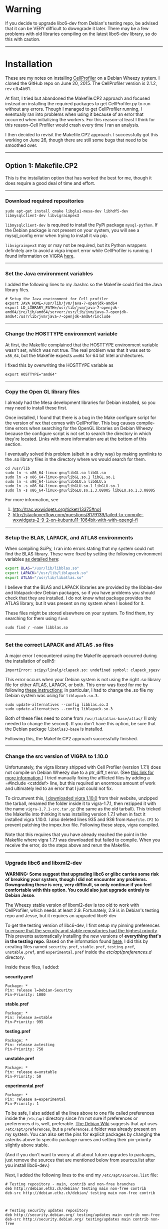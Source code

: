 #+BEGIN_COMMENT
.. title: CellProfiler notes
.. slug: cellprofiler
.. date: 06/20/2015
.. tags: emacs
.. link:
.. description: How to use CellProfiler
.. type: text
#+END_COMMENT
#+OPTIONS: toc:nil num:t ^:nil
#+TOC: headlines 3

* Warning 
If you decide to upgrade libc6-dev from Debian's testing repo, be
advised that it can be VERY difficult to downgrade it later. There may
be a few problems with old libraries compiling on the latest libc6-dev
library, so do this with caution.

-----

* Installation
These are my notes on installing [[http://www.cellprofiler.org/][CellProfiler]] on a Debian Wheezy
system. I cloned the GitHub repo on June 20, 2015. The CellProfiler
version is 2.1.2, rev cfb4b61.

At first, I tried but abandoned the Makefile.CP2 approach and focused
instead on installing the required packages to get CellProfiler.py to
run without any errors. Though I managed to get CellProfiler running,
I eventually ran into problems when using it because of an error that
occurred when initializing the workers. For this reason--at least I
think for this reason--Cell Profiler would crash every time I ran an
analysis.

I then decided to revisit the Makefile.CP2 approach. I successfully
got this working on June 26, though there are still some bugs that
need to be smoothed over.

-----

** Option 1: Makefile.CP2
This is the installation option that has worked the best for me,
though it does require a good deal of time and effort.
-----

*** Download required repositories

#+BEGIN_SRC
sudo apt-get install cmake libglu1-mesa-dev libhdf5-dev libmysqlclient-dev libvigraimpex3
#+END_SRC

=libmysqlclient-dev= is required to install the PyPi package
=mysql-python=. If the Debian package is not present on your system,
you will see a mysql_config error when trying to install it via pip.

=libvigraimpex3= may or may not be required, but its Python wrappers
definitely are to avoid a vigra import error while CellProfiler is
running. I found information on VIGRA [[http://ukoethe.github.io/vigra/][here]].
-----

*** Set the Java environment variables
I added the following lines to my .bashrc so the Makefile could find the Java library files.

#+BEGIN_SRC
# Setup the Java environment for Cell profiler
export JAVA_HOME=/usr/lib/jvm/java-7-openjdk-amd64
export LD_LIBRARY_PATH=/usr/lib/jvm/java-7-openjdk-amd64/jre/lib/amd64/server:/usr/lib/jvm/java-7-openjdk-amd64:/usr/lib/jvm/java-7-openjdk-amd64/include
#+END_SRC
-----

*** Change the HOSTTYPE environment variable
At first, the Makefile complained that the HOSTTYPE environment
variable wasn't set, which was not true. The real problem was that it
was set to =x86_64=, but the Makefile expects =amd64= for 64 bit Intel
architectures.

I fixed this by overwriting the HOSTTYPE variable as

#+BEGIN_SRC
export HOSTTYPE="amd64"
#+END_SRC
-----

*** Copy the Open GL library files

I already had the Mesa development libraries for Debian installed, so
you may need to install these first.

Once installed, I found that there is a bug in the Make configure
script for the version of wx that comes with CellProfiler. This bug
causes compile-time errors when searching for the OpenGL libraries on
Debian Wheezy because the configure script is not set to search the
directory in which they're located. Links with more information are at
the bottom of this section.

I eventually solved this problem (albeit in a dirty way) by making
symlinks to the .so library files in the directory where wx would
search for them.

#+BEGIN_SRC
cd /usr/lib
sudo ln -s x86_64-linux-gnu/libGL.so libGL.so
sudo ln -s x86_64-linux-gnu/libGL.so.1 libGL.so.1
sudo ln -s x86_64-linux-gnu/libGLU.a libGLU.a
sudo ln -s x86_64-linux-gnu/libGLU.so.1 libGLU.so.1
sudo ln -s x86_64-linux-gnu/libGLU.so.1.3.08005 libGLU.so.1.3.08005
#+END_SRC

For more information, see
1. http://trac.wxwidgets.org/ticket/13375#no1
2. http://stackoverflow.com/questions/8179139/failed-to-compile-wxwidgets-2-9-2-on-kubuntu11-1064bit-with-with-opengl-fl
-----

*** Setup the BLAS, LAPACK, and ATLAS environments
When compiling SciPy, I ran into errors stating that my system could
not find the BLAS library. These were fixed by setting the following
environment variables [[http://www.scipy.org/scipylib/building/linux.html][as detailed here]]:

#+BEGIN_SRC sh
export BLAS="/usr/lib/libblas.so"
export LAPACK="/usr/lib/liblapack.so"
export ATLAS="/usr/lib/libatlas.so"
#+END_SRC

I believe that the BLAS and LAPACK libraries are provided by the
libblas-dev and liblapack-dev Debian packages, so if you have problems
you should check that they are installed. I do not know what package
provides the ATLAS library, but it was present on my system when I
looked for it.

These files might be stored elsewhere on your system. To find them,
try searching for them using =find=:

#+BEGIN_SRC
sudo find / -name libblas.so
#+END_SRC
-----

*** Set the correct LAPACK and ATLAS .so files
A major error I encountered using the Makefile approach
occurred during the installation of cellh5:

#+BEGIN_SRC
ImportError: scipy/linalg/clapack.so: undefined symbol: clapack_sgesv
#+END_SRC

This error occurs when your Debian system is not using the right .so
library file for either ATLAS, LAPACK, or both. This error was fixed
for me by following [[http://danielnouri.org/notes/2012/12/19/libblas-and-liblapack-issues-and-speed,-with-scipy-and-ubuntu/][these instructions]]; in particular, I had to change
the .so file my Debian system was using for =liblapack.so.3=.

#+BEGIN_SRC
sudo update-alternatives --config libblas.so.3
sudo update-alternatives --config liblapack.so.3
#+END_SRC

Both of these files need to come from =/usr/lib/atlas-base/atlas/= (I
only needed to change the second). If you don't have this option, be
sure that the Debian package =libatlas3-base= is installed.

Following this, the Makefile.CP2 approach successfully finished.
-----

*** Change the src version of VIGRA to 1.10.0
Unfortunately, the vigra library shipped with Cell Profiler (version
1.7.1) does not compile on Debian Wheezy due to a ptr_diff_t
error. (See [[https://gcc.gnu.org/gcc-4.6/porting_to.html][this link for more information.]]) I tried manually fixing
the afflicted files by adding a =#include <cstddef> line, but this
required an enormous amount of work and ultimately led to an error
that I just could not fix.

To circumvent this, [[http://ukoethe.github.io/vigra/][I downloaded vigra 1.10.0]] from their website,
unzipped the tarball, renamed the folder inside it to vigra-1.7.1,
then rezipped it with the name =vigra-1.7.1-src.tar.gz= (the same as
the old tarball). This tricked the Makefile into thinking it was
installing version 1.7.1 when in fact it installed vigra 1.10.0. I
also deleted lines 935 and 936 from =Makefile.CP2= to prevent patching
the impex.hxx file. Following these steps, vigra compiled.

Note that this requires that you have already reached the point in the
Makefile where vigra 1.7.1 was downloaded but failed to compile. When
you receive the error, do the steps above and rerun the Makefile.
-----

*** Upgrade libc6 and libxml2-dev
*WARNING: Some suggest that upgrading libc6 or glibc carries some risk
of breaking your system, though I did not encounter any problems.*
*Downgrading these is very, very difficult, so only continue if you
feel comfortable with this option. You could also just upgrade*
*entirely to Debian Jesse*.

The Wheezy stable version of libxml2-dev is too old to work with
CellProfiler, which needs at least 2.9. Fortunately, 2.9 is in
Debian's testing repo and Jesse, but it requires an upgraded libc6-dev

To get the testing version of libc6-dev, I first setup my pinning
preferences [[http://www.binarytides.com/enable-testing-repo-debian/][to ensure that the security and stable repositories had
the highest priority]]. This prevents automatically installing the new
versions of *everything that's in the testing repo*. Based on the
information found [[http://serverfault.com/questions/22414/how-can-i-run-debian-stable-but-install-some-packages-from-testing][here]], I did this by creating files named
=security.pref=, =stable.pref=, =testing.pref=, =unstable.pref=, and
=experimental.pref= inside the /etc/apt/preferences.d/ directory.

Inside these files, I added:

*security.pref*
#+BEGIN_SRC
Package: *
Pin: release l=Debian-Security
Pin-Priority: 1000
#+END_SRC

*stable.pref*
#+BEGIN_SRC
Package: *
Pin: release a=stable
Pin-Priority: 995
#+END_SRC

*testing.pref*
#+BEGIN_SRC
Package: *
Pin: release a=testing
Pin-Priority: 750
#+END_SRC

*unstable.pref*
#+BEGIN_SRC
Package: *
Pin: release a=unstable
Pin-Priority: 50
#+END_SRC

*experimental.pref*
#+BEGIN_SRC
Package: *
Pin: release a=experimental
Pin-Priority: 1
#+END_SRC

To be safe, I also added all the lines above to one file called
preferences inside the =/etc/apt= directory since I'm not sure if
preferences or preferences.d is, well, preferable. [[https://wiki.debian.org/AptPreferences][The Debian Wiki]]
suggests that apt uses =/etc/apt/preferences=, but a =preferences.d=
folder was already present on my system. You can also set the pins for
explicit packages by changing the asteriks above to specific package
names and setting their pin-priority slightly above stable.

(And if you don't want to worry at all about future upgrades to
packages, just remove the sources that are mentioned below from
sources.list after you install libc6-dev.)

Next, I added the following lines to the end my
=/etc/apt/sources.list= file:

#+BEGIN_SRC
# Testing repository - main, contrib and non-free branches
deb http://debian.ethz.ch/debian/ testing main non-free contrib
deb-src http://debian.ethz.ch/debian/ testing main non-free contrib



# Testing security updates repository
deb http://security.debian.org/ testing/updates main contrib non-free
deb-src http://security.debian.org/ testing/updates main contrib non-free



# Unstable repo main, contrib and non-free branches, no security updates here
deb http://debian.ethz.ch/debian/ unstable main non-free contrib
deb-src http://debian.ethz.ch/debian/ unstable main non-free contrib
#+END_SRC

I am in Switzerland so I am using the ETH mirror at
http://debian.ethz.ch; you will want to change this to your local
mirror. (Note that the testing security updates use a different mirror
above.)

At this point, to check whether the pin-priorities were set, type

#+BEGIN_SRC
sudo apt-get update
sudo apt-cache policy libc6-dev
#+END_SRC

You should see the pin-priority numbers you set next to the various
versions of the packages available at the different repos (be sure you
update apt-get first). On my system, there is also a set of three
asteriks next to the one that will be installed when using =apt-get
install=.

Finally, I installed the testing version of libc6-dev with

#+BEGIN_SRC sh
sudo apt-get -t testing install libc6-dev
#+END_SRC

Following this, I could install libxml2-dev version 2.9 from one of
the Debian non-stable repos.
-----

*** Run the Makefile

#+BEGIN_SRC
export PREFIX="${HOME}/cp2"
export GITHOME=$PREFIX/src/CellProfiler
mkdir -p $PREFIX/src
git clone https://github.com/CellProfiler/CellProfiler $GITHOME
cd $GITHOME
make -f Makefile.CP2 PREFIX="${PREFIX}"
#+END_SRC
-----

*** Misc. problems
Don't forget that you will have to run the Makefile and let it go to
the point where VIGRA's installation fails before following the steps
above to fix it.

If you get an error related to zlib.h, simply back up your local copy
at =/usr/include/zlib.h=, and then copy the CellProfiler source zlib.h
from =~/cp2/include= to =/usr/include=.
-----

*** Running CellProfiler
To run CellProfiler, I created a bash script containing the following
lines:

#+BEGIN_SRC
#!/bin/bash

export PATH="$HOME/cp2/bin:${PATH}"
export LD_LIBRARY_PATH="$HOME/cp2/lib:$HOME/cp2/lib/mysql:$HOME/cp2/lib64:${LD_LIBRARY_PATH}"
export JAVA_HOME="/usr/lib/jvm/java-7-openjdk-amd64"
export PATH="$JAVA_HOME/bin:${PATH}"
export LD_LIBRARY_PATH="${JAVA_HOME}/jre/lib/amd64:${JAVA_HOME}/jre/lib/amd64/server:${LD_LIBRARY_PATH}"

cd "$HOME/cp2/src/CellProfiler/"
python CellProfiler.py --do-not-build --do-not-fetch

#+END_SRC

I used =chmod a+x my_script.sh= to make the script executable and I
run this script whenever I want to run CellProfiler.
-----

** Option 2: Install dependences yourself
I found this option easier than the Makefile approach, but it always
results in CellProfiler crashing during an analysis, so I can not
recommend it.
-----

*** Adding wx libraries to the virtualenv
I use virtualenv's to keep my system Python environment
clean. Unfortunately, wx does not play well with virtualenvs.

I fixed this problem by creating symlinks to the site-package files
inside the virtualenv as suggested [[http://www.dangtrinh.com/2013/10/how-to-install-wxpython-inside.html][here]]. It requires that Debian's
python-wxgtk2.8 package is installed.

#+BEGIN_SRC
ln -s /usr/lib/python2.7/dist-packages/wx* /home/envs/CellProfiler/lib/python2.7/site-packages/
#+END_SRC

Note that dist-packages might all be called site-packages inside your
particular /usr/lib/python2.7 folder. =envs= is my virtual
environments folder, and =CellProfiler= is the virtual environment I
made for CellProfiler.

-----

*** Install CellH5

I was receiving an error stating that no module named cellh5 could be
found shortly after I managed to get CellProfiler running. Since
[[https://github.com/CellH5/cellh5][CellH5]] is not in PyPi, I manually installed it to my virtualenv.

#+BEGIN_SRC
pip install pandas scikit-learn lxml
git clone https://github.com/CellH5/cellh5.git
cd cellh5
~/envs/CellProfiler/bin/python setup.py install
#+END_SRC

The last step used the python binary in my CellProfiler virtualenv to
ensure that cellh5 was installed locally to only that virtualenv.

-----
*** Install vigra
I ran into some minor problems installing the Python VIGRA wrappers
since I could not get them from PyPi. (I think the server that they're
hosted on at the ETH in Zürich no longer hosts the software.)

Fortunately, there are wrappers in the Debian package index. I
installed them to my system's site-packages with Synaptic, then copied
them to my virtual env like so:

#+BEGIN_SRC
sudo apt-get install python-vigra
cp /usr/lib/pymodules/python2.7/vigra/ ~/envs/CellProfiler/lib/python2.7/site-packages/
#+END_SRC

As always, you will want to change the =envs= folder and
=CellProfiler= virtualenv name to match your system. I believe you can
uninstall the VIGRA wrappers from your site installation after doing
this if you want to keep it clean, though I have not tried this.

-----
*** List of installed Python packages

This is the list of Python packages installed in my CellProfiler
virtualenv.

#+BEGIN_SRC
(CellProfiler)kmdouglass@kmd-laptop1:~/src/CellProfiler$ pip freeze
cellh5==1.2.0
Cython==0.22.1
h5py==2.5.0
javabridge==1.0.11
libtiff==0.4.0
lxml==3.4.4
matplotlib==1.4.3
mock==1.0.1
MySQL-python==1.2.5
nose==1.3.7
numpy==1.9.2
pandas==0.16.2
Pillow==2.8.2
pyparsing==2.0.3
python-bioformats==1.0.5
python-dateutil==2.4.2
pytz==2015.4
pyzmq==14.7.0
scikit-learn==0.16.1
scipy==0.15.1
six==1.9.0
verlib==0.1
wxPython==2.8.12.1
wxPython-common==2.8.12.1
#+END_SRC

-----

*** CellProfiler crashes during an Analysis
Unfortunately, CellProfiler always crashes during an analysis shortly
after starting all the workers with a frame error. (I am not at home
now where I did most of this work and don't have the full error
report).
-----

* Errors while running
** Worker 0: ImportError: No module named readline
*** Description
When starting my first pipeline (the example
http://www.cellprofiler.org/examples.shtml#HumanCells) the Worker hung
because it could not find a specific Python module called readlines.

#+BEGIN_SRC
Progress Counter({u'Unprocessed': 1})
Starting workers on address tcp://127.0.0.1:62445
Worker 0: Traceback (most recent call last):
Worker 0:   File "/home/kmdouglass/cp2/src/CellProfiler/cellprofiler/analysis_wo
rker.py", line 149, in <module>                                                
Worker 0:     from cellprofiler.utilities.rpdb import Rpdb
Worker 0:   File "/home/kmdouglass/cp2/src/CellProfiler/cellprofiler/utilities/r
pdb.py", line 22, in <module>                                                  
Worker 0:     import readline  # otherwise, pdb.Pdb.__init__ hangs
Worker 0: ImportError: No module named readline
#+END_SRC

I attempted to fix this by installing libreadline-dev: =sudo apt-get
install libreadline-dev=. However, the real problem is that the
Makefile did not install a local copy of Python's readline module. [[http://www.cellprofiler.org/forum/viewtopic.php?f=16&t=4408][I
posted a bug report]] to their forum and am waiting on a response as of
June 26, 2015.
-----

*** Solution
I used pip to force an install of readline to the site-packages
directory used by CellProfiler's Python install.

#+BEGIN_SRC
export READLINE="/home/kmdouglass/cp2/lib/python2.7/site-packages"
pip install --target=$READLINE readline
#+END_SRC
